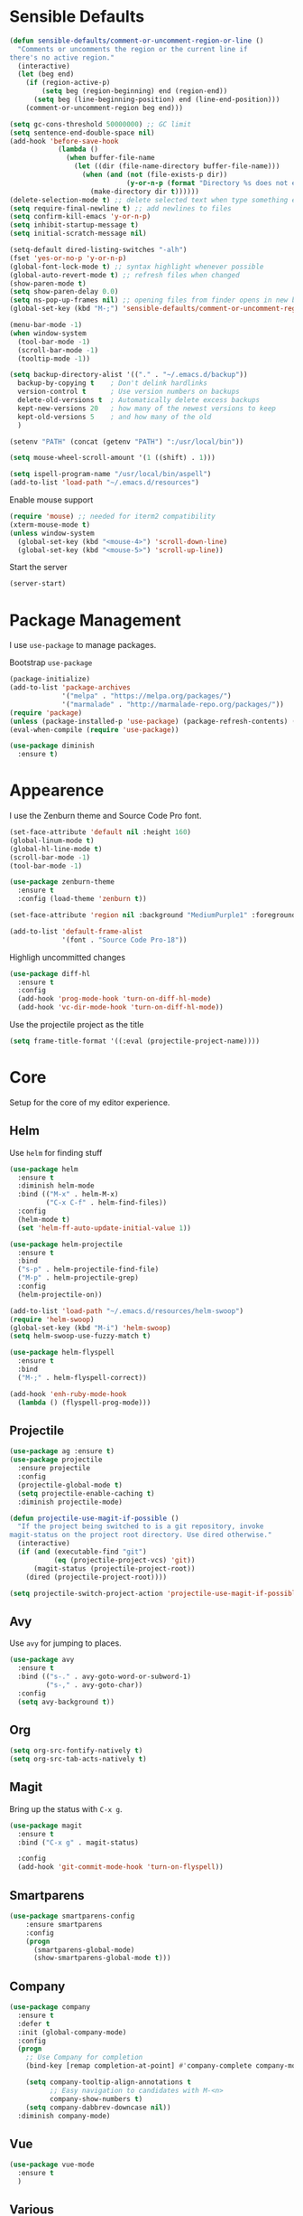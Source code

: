 * Sensible Defaults
#+BEGIN_SRC emacs-lisp
(defun sensible-defaults/comment-or-uncomment-region-or-line ()
  "Comments or uncomments the region or the current line if
there's no active region."
  (interactive)
  (let (beg end)
    (if (region-active-p)
        (setq beg (region-beginning) end (region-end))
      (setq beg (line-beginning-position) end (line-end-position)))
    (comment-or-uncomment-region beg end)))

(setq gc-cons-threshold 50000000) ;; GC limit
(setq sentence-end-double-space nil)
(add-hook 'before-save-hook
            (lambda ()
              (when buffer-file-name
                (let ((dir (file-name-directory buffer-file-name)))
                  (when (and (not (file-exists-p dir))
                             (y-or-n-p (format "Directory %s does not exist. Create it?" dir)))
                    (make-directory dir t))))))
(delete-selection-mode t) ;; delete selected text when type something else
(setq require-final-newline t) ;; add newlines to files
(setq confirm-kill-emacs 'y-or-n-p)
(setq inhibit-startup-message t)
(setq initial-scratch-message nil)

(setq-default dired-listing-switches "-alh")
(fset 'yes-or-no-p 'y-or-n-p)
(global-font-lock-mode t) ;; syntax highlight whenever possible
(global-auto-revert-mode t) ;; refresh files when changed
(show-paren-mode t)
(setq show-paren-delay 0.0)
(setq ns-pop-up-frames nil) ;; opening files from finder opens in new buffer
(global-set-key (kbd "M-;") 'sensible-defaults/comment-or-uncomment-region-or-line)

(menu-bar-mode -1)
(when window-system
  (tool-bar-mode -1)
  (scroll-bar-mode -1)
  (tooltip-mode -1))

(setq backup-directory-alist '(("." . "~/.emacs.d/backup"))
  backup-by-copying t    ; Don't delink hardlinks
  version-control t      ; Use version numbers on backups
  delete-old-versions t  ; Automatically delete excess backups
  kept-new-versions 20   ; how many of the newest versions to keep
  kept-old-versions 5    ; and how many of the old
  )

(setenv "PATH" (concat (getenv "PATH") ":/usr/local/bin"))

(setq mouse-wheel-scroll-amount '(1 ((shift) . 1)))

(setq ispell-program-name "/usr/local/bin/aspell")
(add-to-list 'load-path "~/.emacs.d/resources")
#+END_SRC

Enable mouse support
#+BEGIN_SRC emacs-lisp
  (require 'mouse) ;; needed for iterm2 compatibility
  (xterm-mouse-mode t)
  (unless window-system
    (global-set-key (kbd "<mouse-4>") 'scroll-down-line)
    (global-set-key (kbd "<mouse-5>") 'scroll-up-line))
#+END_SRC

Start the server
#+BEGIN_SRC emacs-lisp
(server-start)
#+END_SRC

* Package Management
I use =use-package= to manage packages.

Bootstrap =use-package=
#+BEGIN_SRC emacs-lisp
  (package-initialize)
  (add-to-list 'package-archives
               '("melpa" . "https://melpa.org/packages/")
               '("marmalade" . "http://marmalade-repo.org/packages/"))
  (require 'package)
  (unless (package-installed-p 'use-package) (package-refresh-contents) (package-install 'use-package))
  (eval-when-compile (require 'use-package))

  (use-package diminish
    :ensure t)
#+END_SRC

* Appearence
I use the Zenburn theme and Source Code Pro font.

#+BEGIN_SRC emacs-lisp
(set-face-attribute 'default nil :height 160)
(global-linum-mode t)
(global-hl-line-mode t)
(scroll-bar-mode -1)
(tool-bar-mode -1)

(use-package zenburn-theme
  :ensure t
  :config (load-theme 'zenburn t))

(set-face-attribute 'region nil :background "MediumPurple1" :foreground "gray100")

(add-to-list 'default-frame-alist
             '(font . "Source Code Pro-18"))
#+END_SRC

Highligh uncommitted changes
#+BEGIN_SRC emacs-lisp
(use-package diff-hl
  :ensure t
  :config 
  (add-hook 'prog-mode-hook 'turn-on-diff-hl-mode)
  (add-hook 'vc-dir-mode-hook 'turn-on-diff-hl-mode))
#+END_SRC

Use the projectile project as the title
#+BEGIN_SRC emacs-lisp
(setq frame-title-format '((:eval (projectile-project-name))))
#+END_SRC

* Core
Setup for the core of my editor experience.

** Helm
Use =helm= for finding stuff
#+BEGIN_SRC emacs-lisp
  (use-package helm
    :ensure t
    :diminish helm-mode
    :bind (("M-x" . helm-M-x)
           ("C-x C-f" . helm-find-files))
    :config
    (helm-mode t)
    (set 'helm-ff-auto-update-initial-value 1))

  (use-package helm-projectile
    :ensure t
    :bind 
    ("s-p" . helm-projectile-find-file)
    ("M-p" . helm-projectile-grep)
    :config
    (helm-projectile-on))

  (add-to-list 'load-path "~/.emacs.d/resources/helm-swoop")
  (require 'helm-swoop)
  (global-set-key (kbd "M-i") 'helm-swoop)
  (setq helm-swoop-use-fuzzy-match t)

  (use-package helm-flyspell
    :ensure t
    :bind
    ("M-;" . helm-flyspell-correct))

  (add-hook 'enh-ruby-mode-hook
    (lambda () (flyspell-prog-mode)))

#+END_SRC

** Projectile
#+BEGIN_SRC emacs-lisp
(use-package ag :ensure t)
(use-package projectile
  :ensure projectile
  :config 
  (projectile-global-mode t)
  (setq projectile-enable-caching t)
  :diminish projectile-mode)
#+END_SRC

#+BEGIN_SRC emacs-lisp
  (defun projectile-use-magit-if-possible ()
    "If the project being switched to is a git repository, invoke
  magit-status on the project root directory. Use dired otherwise."
    (interactive)
    (if (and (executable-find "git")
             (eq (projectile-project-vcs) 'git))
        (magit-status (projectile-project-root))
      (dired (projectile-project-root))))

  (setq projectile-switch-project-action 'projectile-use-magit-if-possible)
#+END_SRC
** Avy
Use =avy= for jumping to places.
#+BEGIN_SRC emacs-lisp
(use-package avy
  :ensure t
  :bind (("s-." . avy-goto-word-or-subword-1)
         ("s-," . avy-goto-char))
  :config
  (setq avy-background t))
#+END_SRC

** Org

#+BEGIN_SRC emacs-lisp
(setq org-src-fontify-natively t)
(setq org-src-tab-acts-natively t)
#+END_SRC

** Magit
Bring up the status with =C-x g=.
#+BEGIN_SRC emacs-lisp
  (use-package magit
    :ensure t
    :bind ("C-x g" . magit-status)

    :config
    (add-hook 'git-commit-mode-hook 'turn-on-flyspell))
#+END_SRC

#+RESULTS:
: magit-status

** Smartparens
#+BEGIN_SRC emacs-lisp
  (use-package smartparens-config
      :ensure smartparens
      :config
      (progn
        (smartparens-global-mode)
        (show-smartparens-global-mode t)))

#+END_SRC
** COMMENT Undo Tree
#+BEGIN_SRC emacs-lisp
  (use-package undo-tree
    :diminish undo-tree-mode
    :config
    (progn
      (global-undo-tree-mode)
      (setq undo-tree-visualizer-timestamps t)
      (setq undo-tree-visualizer-diff t)))
#+END_SRC

#+RESULTS:
: t

** Company
#+BEGIN_SRC emacs-lisp
  (use-package company               
    :ensure t
    :defer t
    :init (global-company-mode)
    :config
    (progn
      ;; Use Company for completion
      (bind-key [remap completion-at-point] #'company-complete company-mode-map)

      (setq company-tooltip-align-annotations t
            ;; Easy navigation to candidates with M-<n>
            company-show-numbers t)
      (setq company-dabbrev-downcase nil))
    :diminish company-mode)
#+END_SRC
   
** Vue
#+BEGIN_SRC emacs-lisp :results none
  (use-package vue-mode
    :ensure t
    )
#+END_SRC
** Various
Drag lines, words, and regions around.
#+BEGIN_SRC emacs-lisp
;;(require 'drag-stuff)
;;(drag-stuff-global-mode 1)
;;(drag-stuff-define-keys)
#+END_SRC

#+BEGIN_SRC emacs-lisp results: nil
  ;;(use-package which-key
  ;;  :diminish which-key-mode
  ;;  :config (which-key-mode))

  (use-package whitespace
    :commands (whitespace-mode))
#+END_SRC

#+RESULTS:

Kill the other buffer.
#+BEGIN_SRC emacs-lisp
(defun other-window-kill-buffer ()
  "Kill the buffer in the other window"
  (interactive)
  ;; Window selection is used because point goes to a different window
  ;; if more than 2 windows are present
  (let ((win-curr (selected-window))
        (win-other (next-window)))
    (select-window win-other)
    (kill-this-buffer)
    (select-window win-curr)))
(global-set-key (kbd "C-x K") 'other-window-kill-buffer)
#+END_SRC

#+RESULTS:
: other-window-kill-buffer

* Languages
** Ruby


  (use-package robe
    :ensure t
    :init
    (progn
      (add-hook 'ruby-mode-hook 'robe-mode)
      (with-eval-after-load 'company
        (add-to-list 'company-backends 'company-robe))))


#+BEGIN_SRC emacs-lisp :results none
  (require 'chruby)
  (chruby "2.5.0")

  (use-package rubocop
    :ensure t
    :defer t
    :init (add-hook 'ruby-mode-hook 'rubocop-mode))

  (use-package rspec-mode
    :ensure t
    :defer t
    :init 
    (add-hook 'ruby-mode-hook 'rspec-mode)
    (add-hook 'projectile-rails-mode 'rspec-mode))

  (use-package projectile-rails
    :ensure t
    :init (projectile-rails-global-mode))

  (use-package flycheck
    :ensure t
    :init (global-flycheck-mode))

#+END_SRC

